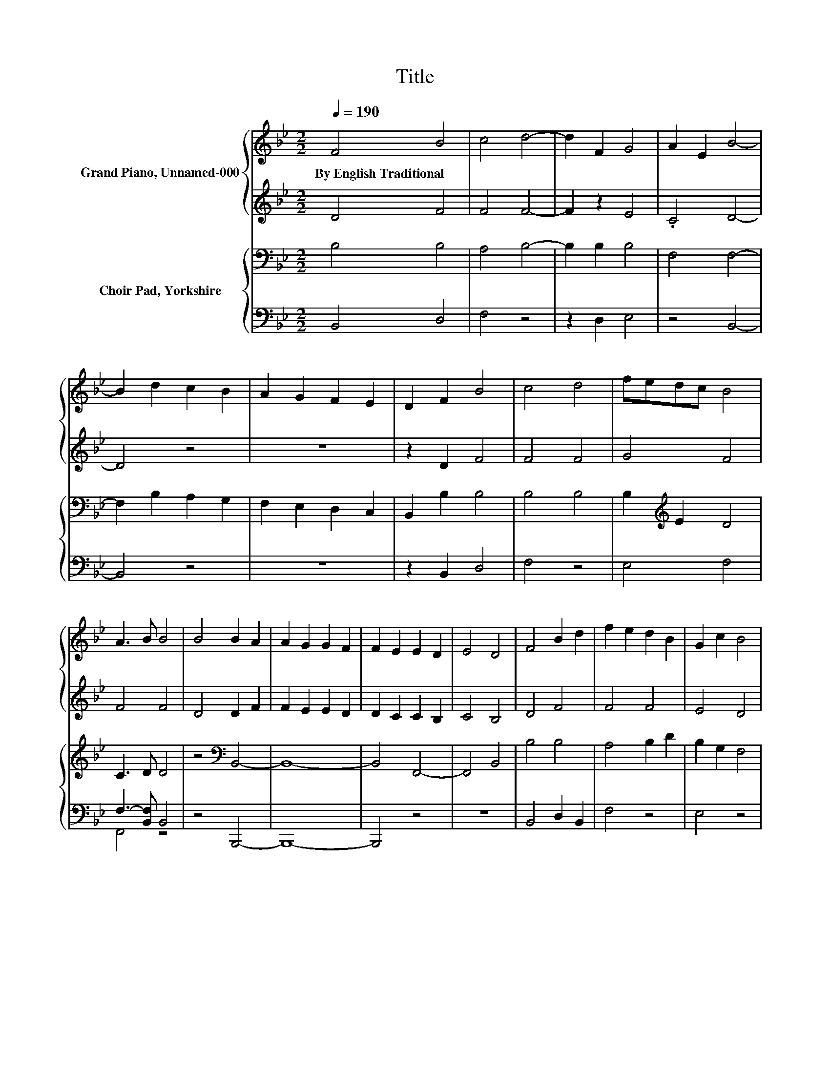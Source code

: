 X:1
T:Title
%%score { 1 | 2 } { 3 | ( 4 5 ) }
L:1/8
Q:1/4=190
M:2/2
K:Bb
V:1 treble nm="Grand Piano, Unnamed-000"
V:2 treble 
V:3 bass nm="Choir Pad, Yorkshire"
V:4 bass 
V:5 bass 
V:1
 F4 B4 | c4 d4- | d2 F2 G4 | A2 E2 B4- | B2 d2 c2 B2 | A2 G2 F2 E2 | D2 F2 B4 | c4 d4 | fedc B4 | %9
w: By~English~Traditional *|||||||||
 A3 B B4 | B4 B2 A2 | A2 G2 G2 F2 | F2 E2 E2 D2 | E4 D4 | F4 B2 d2 | f2 e2 d2 B2 | G2 c2 B4 | %17
w: ||||||||
 A3 B B4 | .B4 .B4 | z2 B2 A2 B2 | c2 d2 B4 | .d4 .d4 | z2 d2 c2 d2 | e2 f2 d4 | d4 e .e3 | %25
w: ||||||||
 c4 d .d3 | B4 c .c3 | A4 B2 c2 | d2 f2 f2 e2 | d2 c2 B4 | A3 B B4 | .B4 .B4 | z2 B2 A2 B2 | %33
w: ||||||||
 c2 d2 B4 | .d4 .d4 | z2 d2 c2 d2 | e2 f2 d4 | d4 e .e3 | c4 d .d3 | B4 c .c3 | A4 B2 c2 | %41
w: ||||||||
 d2 f2 f2 e2 | d2 c2 B4 | A3 B B4 |] %44
w: |||
V:2
 D4 F4 | F4 F4- | F2 z2 E4 | .C4 D4- | D4 z4 | z8 | z2 D2 F4 | F4 F4 | G4 F4 | F4 F4 | D4 D2 F2 | %11
 F2 E2 E2 D2 | D2 C2 C2 B,2 | C4 B,4 | D4 F4 | F4 F4 | E4 D4 | C3 D D4 | .D4 .D4 | z2 D2 C2 D2 | %20
 E2 F2 D4 | .F4 .F4 | z8 | z8 | F4 G .G3 | F4 F .F3 | F4 F .F3 | F4 F4 | F4 D2 E2 | F2 E2 D4 | %30
 C3 D D4 | .D4 .D4 | z2 D2 C2 D2 | E2 F2 D4 | .F4 .F4 | z8 | z8 | F4 G .G3 | F4 F .F3 | F4 F .F3 | %40
 F4 F4 | F4 D2 E2 | F2 E2 D4 | C3 D D4 |] %44
V:3
 B,4 B,4 | A,4 B,4- | B,2 B,2 B,4 | F,4 F,4- | F,2 B,2 A,2 G,2 | F,2 E,2 D,2 C,2 | B,,2 B,2 B,4 | %7
 B,4 B,4 | B,2[K:treble] E2 D4 | C3 D D4 | z4[K:bass] B,,4- | B,,8- | B,,4 F,,4- | F,,4 B,,4 | %14
 B,4 B,4 | A,4 B,2 D2 | B,2 G,2 F,4 | F,4 F,4 | .F,4 .F,4 | z8 | z8 | .B,4 .B,4 | z2 B,2 A,2 B,2 | %23
 C2 D2 B,4 | B,4 B, .B,3 | A,4 B, .B,3 | D4 A, .A,3 | C4 D2 C2 | B,2 D2[K:bass] B,2 A,2 | %29
 B,2 G,2 F,4 | F,4 F,4 | .F,4 .F,4 | z8 | z8 | .B,4 .B,4 | z2 B,2 A,2 B,2 | C2 D2 B,4 | %37
 B,4 B, .B,3 | A,4 B, .B,3 | D4 A, .A,3 | C4 D2 C2 | B,2 D2[K:bass] B,2 A,2 | B,2 G,2 F,4 | %43
 F,4 F,4 |] %44
V:4
 B,,4 D,4 | F,4 z4 | z2 D,2 E,4 | z4 B,,4- | B,,4 z4 | z8 | z2 B,,2 D,4 | F,4 z4 | E,4 F,4 | %9
 F,3- [B,,F,] B,,4 | z4 B,,,4- | B,,,8- | B,,,4 z4 | z8 | B,,4 D,2 B,,2 | F,4 z4 | E,4 z4 | %17
 F,,3 B,, B,,4 | .B,,4 .B,,4 | z8 | z8 | .B,,4 .B,,4 | z8 | z8 | B,,4 E, .E,3 | F,4 B,, .B,,3 | %26
 B,,4 F, .F,3 | F,4 B,2 A,2 | z4 B,,2 C,2 | D,2 E,2 z4 | F,,3 B,, B,,4 | .B,,4 .B,,4 | z8 | z8 | %34
 .B,,4 .B,,4 | z8 | z8 | B,,4 E, .E,3 | F,4 B,, .B,,3 | B,,4 F, .F,3 | F,4 B,2 A,2 | z4 B,,2 C,2 | %42
 D,2 E,2 z4 | F,,3 B,, B,,4 |] %44
V:5
 x8 | x8 | x8 | x8 | x8 | x8 | x8 | x8 | x8 | F,,4 z4 | x8 | x8 | x8 | x8 | x8 | x8 | x8 | x8 | %18
 x8 | x8 | x8 | x8 | x8 | x8 | x8 | x8 | x8 | x8 | x8 | x8 | x8 | x8 | x8 | x8 | x8 | x8 | x8 | %37
 x8 | x8 | x8 | x8 | x8 | x8 | x8 |] %44

